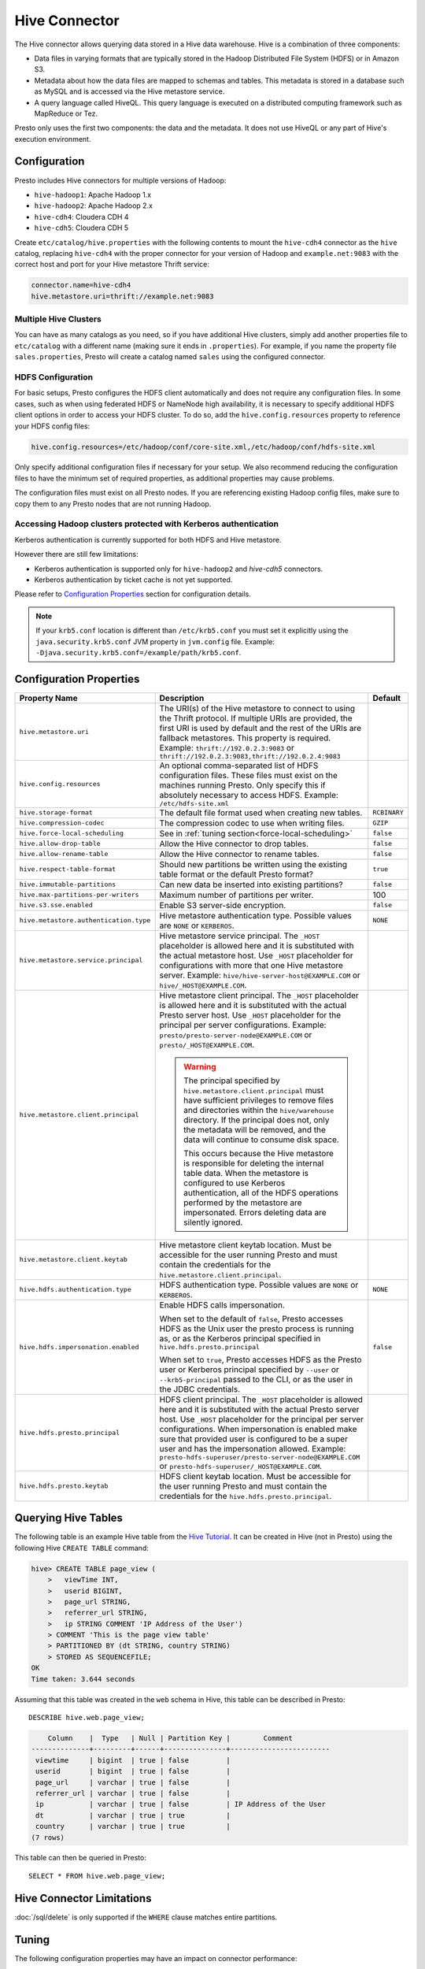 ==============
Hive Connector
==============

The Hive connector allows querying data stored in a Hive
data warehouse. Hive is a combination of three components:

* Data files in varying formats that are typically stored in the
  Hadoop Distributed File System (HDFS) or in Amazon S3.
* Metadata about how the data files are mapped to schemas and tables.
  This metadata is stored in a database such as MySQL and is accessed
  via the Hive metastore service.
* A query language called HiveQL. This query language is executed
  on a distributed computing framework such as MapReduce or Tez.

Presto only uses the first two components: the data and the metadata.
It does not use HiveQL or any part of Hive's execution environment.

Configuration
-------------

Presto includes Hive connectors for multiple versions of Hadoop:

* ``hive-hadoop1``: Apache Hadoop 1.x
* ``hive-hadoop2``: Apache Hadoop 2.x
* ``hive-cdh4``: Cloudera CDH 4
* ``hive-cdh5``: Cloudera CDH 5

Create ``etc/catalog/hive.properties`` with the following contents
to mount the ``hive-cdh4`` connector as the ``hive`` catalog,
replacing ``hive-cdh4`` with the proper connector for your version
of Hadoop and ``example.net:9083`` with the correct host and port
for your Hive metastore Thrift service:

.. code-block:: none

    connector.name=hive-cdh4
    hive.metastore.uri=thrift://example.net:9083

Multiple Hive Clusters
^^^^^^^^^^^^^^^^^^^^^^

You can have as many catalogs as you need, so if you have additional
Hive clusters, simply add another properties file to ``etc/catalog``
with a different name (making sure it ends in ``.properties``). For
example, if you name the property file ``sales.properties``, Presto
will create a catalog named ``sales`` using the configured connector.

HDFS Configuration
^^^^^^^^^^^^^^^^^^

For basic setups, Presto configures the HDFS client automatically and
does not require any configuration files. In some cases, such as when using
federated HDFS or NameNode high availability, it is necessary to specify
additional HDFS client options in order to access your HDFS cluster. To do so,
add the ``hive.config.resources`` property to reference your HDFS config files:

.. code-block:: none

    hive.config.resources=/etc/hadoop/conf/core-site.xml,/etc/hadoop/conf/hdfs-site.xml

Only specify additional configuration files if necessary for your setup.
We also recommend reducing the configuration files to have the minimum
set of required properties, as additional properties may cause problems.

The configuration files must exist on all Presto nodes. If you are
referencing existing Hadoop config files, make sure to copy them to
any Presto nodes that are not running Hadoop.

Accessing Hadoop clusters protected with Kerberos authentication
^^^^^^^^^^^^^^^^^^^^^^^^^^^^^^^^^^^^^^^^^^^^^^^^^^^^^^^^^^^^^^^^

Kerberos authentication is currently supported for both HDFS and Hive metastore.

However there are still few limitations:

* Kerberos authentication is supported only for ``hive-hadoop2`` and `hive-cdh5` connectors.
* Kerberos authentication by ticket cache is not yet supported.

Please refer to  `Configuration Properties`_ section for configuration details.

.. note::

    If your ``krb5.conf`` location is different than ``/etc/krb5.conf`` you must set it
    explicitly using the ``java.security.krb5.conf`` JVM property in ``jvm.config`` file.
    Example: ``-Djava.security.krb5.conf=/example/path/krb5.conf``.

Configuration Properties
------------------------

================================================== ============================================================ ==========
Property Name                                      Description                                                  Default
================================================== ============================================================ ==========
``hive.metastore.uri``                             The URI(s) of the Hive metastore to connect to using the
                                                   Thrift protocol. If multiple URIs are provided, the first
                                                   URI is used by default and the rest of the URIs are
                                                   fallback metastores. This property is required.
                                                   Example: ``thrift://192.0.2.3:9083`` or
                                                   ``thrift://192.0.2.3:9083,thrift://192.0.2.4:9083``

``hive.config.resources``                          An optional comma-separated list of HDFS
                                                   configuration files. These files must exist on the
                                                   machines running Presto. Only specify this if
                                                   absolutely necessary to access HDFS.
                                                   Example: ``/etc/hdfs-site.xml``

``hive.storage-format``                            The default file format used when creating new tables.       ``RCBINARY``

``hive.compression-codec``                         The compression codec to use when writing files.             ``GZIP``

``hive.force-local-scheduling``                    See in :ref:`tuning section<force-local-scheduling>`         ``false``

``hive.allow-drop-table``                          Allow the Hive connector to drop tables.                     ``false``

``hive.allow-rename-table``                        Allow the Hive connector to rename tables.                   ``false``

``hive.respect-table-format``                      Should new partitions be written using the existing table    ``true``
                                                   format or the default Presto format?

``hive.immutable-partitions``                      Can new data be inserted into existing partitions?           ``false``

``hive.max-partitions-per-writers``                Maximum number of partitions per writer.                     100

``hive.s3.sse.enabled``                            Enable S3 server-side encryption.                            ``false``

``hive.metastore.authentication.type``             Hive metastore authentication type.                          ``NONE``
                                                   Possible values are ``NONE`` or ``KERBEROS``.

``hive.metastore.service.principal``               Hive metastore service principal.
                                                   The ``_HOST`` placeholder is allowed here and it is
                                                   substituted with the actual metastore host. Use ``_HOST``
                                                   placeholder for configurations with more that
                                                   one Hive metastore server.
                                                   Example: ``hive/hive-server-host@EXAMPLE.COM`` or
                                                   ``hive/_HOST@EXAMPLE.COM``.

``hive.metastore.client.principal``                Hive metastore client principal.
                                                   The ``_HOST`` placeholder is allowed here and it is
                                                   substituted with the actual Presto server host. Use
                                                   ``_HOST`` placeholder for the principal per server
                                                   configurations.
                                                   Example: ``presto/presto-server-node@EXAMPLE.COM`` or
                                                   ``presto/_HOST@EXAMPLE.COM``.

                                                   .. warning::

                                                        The principal specified by
                                                        ``hive.metastore.client.principal``
                                                        must have sufficient privileges to remove files
                                                        and directories within the ``hive/warehouse``
                                                        directory. If the principal does not, only the
                                                        metadata will be removed, and the data will
                                                        continue to consume disk space.

                                                        This occurs because the Hive metastore is
                                                        responsible for deleting the internal table data.
                                                        When the metastore is configured to use Kerberos
                                                        authentication, all of the HDFS operations performed
                                                        by the metastore are impersonated. Errors
                                                        deleting data are silently ignored.

``hive.metastore.client.keytab``                   Hive metastore client keytab location. Must be accessible
                                                   for the user running Presto and must contain the
                                                   credentials for the  ``hive.metastore.client.principal``.

``hive.hdfs.authentication.type``                  HDFS authentication type.                                    ``NONE``
                                                   Possible values are ``NONE`` or ``KERBEROS``.

``hive.hdfs.impersonation.enabled``                Enable HDFS calls impersonation.                             ``false``

                                                   When set to the default of ``false``, Presto accesses
                                                   HDFS as the Unix user the presto process is running as,
                                                   or as the Kerberos principal specified in
                                                   ``hive.hdfs.presto.principal``

                                                   When set to ``true``, Presto accesses HDFS as the Presto
                                                   user or Kerberos principal specified by ``--user`` or
                                                   ``--krb5-principal`` passed to the CLI, or as the user
                                                   in the JDBC credentials.

``hive.hdfs.presto.principal``                     HDFS client principal. The ``_HOST`` placeholder
                                                   is allowed here and it is substituted with the actual
                                                   Presto server host. Use ``_HOST`` placeholder for the
                                                   principal per server configurations.
                                                   When impersonation is enabled make sure that provided
                                                   user is configured to be a super user and has the
                                                   impersonation allowed.
                                                   Example:
                                                   ``presto-hdfs-superuser/presto-server-node@EXAMPLE.COM`` or
                                                   ``presto-hdfs-superuser/_HOST@EXAMPLE.COM``.

``hive.hdfs.presto.keytab``                        HDFS client keytab location. Must be accessible
                                                   for the user running Presto and must contain the
                                                   credentials for the  ``hive.hdfs.presto.principal``.
================================================== ============================================================ ==========

Querying Hive Tables
--------------------

The following table is an example Hive table from the `Hive Tutorial`_.
It can be created in Hive (not in Presto) using the following
Hive ``CREATE TABLE`` command:

.. _Hive Tutorial: https://cwiki.apache.org/confluence/display/Hive/Tutorial#Tutorial-UsageandExamples

.. code-block:: none

    hive> CREATE TABLE page_view (
        >   viewTime INT,
        >   userid BIGINT,
        >   page_url STRING,
        >   referrer_url STRING,
        >   ip STRING COMMENT 'IP Address of the User')
        > COMMENT 'This is the page view table'
        > PARTITIONED BY (dt STRING, country STRING)
        > STORED AS SEQUENCEFILE;
    OK
    Time taken: 3.644 seconds

Assuming that this table was created in the ``web`` schema in
Hive, this table can be described in Presto::

    DESCRIBE hive.web.page_view;

.. code-block:: none

        Column    |  Type   | Null | Partition Key |        Comment
    --------------+---------+------+---------------+------------------------
     viewtime     | bigint  | true | false         |
     userid       | bigint  | true | false         |
     page_url     | varchar | true | false         |
     referrer_url | varchar | true | false         |
     ip           | varchar | true | false         | IP Address of the User
     dt           | varchar | true | true          |
     country      | varchar | true | true          |
    (7 rows)

This table can then be queried in Presto::

    SELECT * FROM hive.web.page_view;

Hive Connector Limitations
--------------------------

:doc:`/sql/delete` is only supported if the ``WHERE`` clause matches entire partitions.

.. _tuning-pref-hive:

Tuning
-------

The following configuration properties may have an impact on connector performance:

``hive.assume-canonical-partition-keys``
^^^^^^^^^^^^^^^^^^^^^^^^^^^^^^^^^^^^^^^^

 * **Type:** ``Boolean``
 * **Default value:** ``false``
 * **Description:** Disable optimized metastore partition fetching for non-string partition keys. Setting this property allows to avoid ignoring data with non-canonical partition values.


``hive.domain-compaction-threshold``
^^^^^^^^^^^^^^^^^^^^^^^^^^^^^^^^^^^^

 * **Type:** ``Integer`` (at least ``1``)
 * **Default value:** ``100``
 * **Description:** Maximum number of ranges allowed in a tuple domain without compacting it. Higher value will cause more data fragmentation but allows to use row skipping feature when reading ORC data. Setting this value higher may have large impact on ``IN`` and ``OR`` clauses performance in scenarios making use of row skipping.


.. _force-local-scheduling:

``hive.force-local-scheduling``
^^^^^^^^^^^^^^^^^^^^^^^^^^^^^^^

 * **Type:** ``Boolean``
 * **Default value:** ``false``
 * **Description:** Force splits to be scheduled on the same node (ignoring normal node selection procedures) as the Hadoop DataNode process serving the split data. This is useful for installations where Presto is collocated with every DataNode and may increase queries time significantly. The drawback may be that if some data are accessed more often, the utilization of some nodes may be low even if the whole system is heavy loaded. See also :ref:`node-scheduler.network-topology<node-scheduler-network-topology>` if less strict constrain is preferred - especially if some nodes are overloaded and other are not fully utilized.


``hive.max-initial-split-size``
^^^^^^^^^^^^^^^^^^^^^^^^^^^^^^^

 * **Type:** ``String`` (data size)
 * **Default value:** ``hive.max-split-size`` / ``2`` (``32 MB``)
 * **Description:** This property describes max size of each of initially created splits for a single query. The logic of initial splits is described in ``hive.max-initial-splits`` property. Changing this value changes what is considered small query. Higher value causes smaller parallelism for small queries. Lower value increases concurrency for them. This is max size, as the real size may be lower when end of blocks in single DataNode is reached.


``hive.max-initial-splits``
^^^^^^^^^^^^^^^^^^^^^^^^^^^

 * **Type:** ``Integer``
 * **Default value:** ``200``
 * **Description:** This property describes how many splits may be initially created for a single query. The initial splits are created to allow better concurrency for small queries. Hive connector will create first ``hive.max-initial-splits`` splits with size of ``hive.max-initial-split-size`` instead of ``hive.max-split-size``. Having this value higher will force more splits to have smaller size effectively increasing definition of what is considered small query in database.


``hive.max-outstanding-splits``
^^^^^^^^^^^^^^^^^^^^^^^^^^^^^^^

 * **Type:** ``Integer`` (at least ``1``)
 * **Default value:** ``1000``
 * **Description:** Limit of number of splits waiting to be served by split source. After reaching this limit writers will stop writing new splits to split source until some of them are used by workers. Higher value will increase memory usage, but will allow to concentrate all IO at one time which may be much faster and increase resources utilization.


``hive.max-partitions-per-writers``
^^^^^^^^^^^^^^^^^^^^^^^^^^^^^^^^^^^

 * **Type:** ``Integer`` (at least ``1``)
 * **Default value:** ``100``
 * **Description:** Maximum number of partitions per writer. If higher number of partitions per writer will be required to complete query, the query will fail. By manipulating this value one may change how large queries are meant to be dropped from DB which may help with error detection.


``hive.max-split-iterator-threads``
^^^^^^^^^^^^^^^^^^^^^^^^^^^^^^^^^^^

 * **Type:** ``Integer`` (at least ``1``)
 * **Default value:** ``1000``
 * **Description:** This property describes how many threads may be used to iterate through splits when loading them to the worker nodes. Higher value may increase parallelism, but high concurrency may cause time being wasted on context switching.


``hive.max-split-size``
^^^^^^^^^^^^^^^^^^^^^^^

 * **Type:** ``String`` (data size)
 * **Default value:** ``64 MB``
 * **Description:** This value describes max size of split that is created after using all ``hive-max-initial-split-size`` of initial splits. The logic of initial splits is described in ``hive.max-initial-splits``. Having this value higher causes smaller parallelism which may be desirable when queries are very large and cluster is stable allowing to process data locally more efficiently without wasting time for context switching, synchronization and data collecting. The optimal value should be aligned with average query size in system.


``hive.metastore.partition-batch-size.max``
^^^^^^^^^^^^^^^^^^^^^^^^^^^^^^^^^^^^^^^^^^^

 * **Type:** ``Integer`` (at least ``1``)
 * **Default value:** ``100``
 * **Description:** This together with ``hive.metastore.partition-batch-size.min`` defines range of partition sizes read from Hive. First partition is always of size ``hive.metastore.partition-batch-size.min`` and each following partition is two times bigger then previous up to ``hive.mestastore.partition-batch-size.max`` (the formula for ``n`` partition size is min(``hive.metastore.partition-batch-size.max``, (``2``^``n``) * ``hive.metastore.partition-batch-size.min``)). This algorithm allows to adjust partition size live to what is required. If size of queries in system differs siginificantly, then this range should be extended to better adjust to processed case. In case of cluster working with queries with about the same size, both values may be same for maximal attunement giving slight edge in processing time.


``hive.metastore.partition-batch-size.min``
^^^^^^^^^^^^^^^^^^^^^^^^^^^^^^^^^^^^^^^^^^^

 * **Type:** ``Integer`` (at least ``1``)
 * **Default value:** ``10``
 * **Description:** See ``hive.metastore.partition-batch-size.max``.


``hive.optimized-reader.enabled``
^^^^^^^^^^^^^^^^^^^^^^^^^^^^^^^^^

 * **Type:** ``Boolean``
 * **Default value:** ``false``
 * **Description:** *Deprecated* Enables number of reader improvements introduced by alternative ORC implementation. The new reader supports vectorized reads, lazy loading, and predicate push down, all of which make the reader more efficient and typically reduces wall clock time for a query. However as the code has changed significantly it may or may not introduce some minor issues, so it can be disabled if some  problems with environment are noticed.


``hive.orc.max-buffer-size``
^^^^^^^^^^^^^^^^^^^^^^^^^^^^

 * **Type:** ``String`` (data size)
 * **Default value:** ``8 MB``
 * **Description:** Serves as default value for ``orc_max_buffer_size`` and ``orc_stream_buffer_size`` session properties defining max size of ORC read or streaming operators. Higher value will allow bigger chunks to be processed but will decrease concurrency level.


``hive.orc.max-merge-distance``
^^^^^^^^^^^^^^^^^^^^^^^^^^^^^^^

 * **Type:** ``String`` (data size)
 * **Default value:** ``1 MB``
 * **Description:** Serves as default value for ``orc_max_merge_distance`` session property. Defines maximum size of gap between two reads to merge into a single read. The reads may be merged if distance between requested data ranges in data source is smaller or equal to this value.


``hive.orc.stream-buffer-size``
^^^^^^^^^^^^^^^^^^^^^^^^^^^^^^^

 * **Type:** ``String`` (data size)
 * **Default value:** ``8 MB``
 * **Description:** *Unused*

.. _parquet-optimized-reader:

``hive.parquet-optimized-reader.enabled``
^^^^^^^^^^^^^^^^^^^^^^^^^^^^^^^^^^^^^^^^^

 * **Type:** ``Boolean``
 * **Default value:** ``false``
 * **Description:** *Deprecated* Serves as default value for ``parquet_optimized_reader_enabled`` session property. Enables number of reader improvements introduced by alternative parquet implementation. The new reader supports vectorized reads, lazy loading, and predicate push down, all of which make the reader more efficient and typically reduces wall clock time for a query. However as the code has changed significantly it may or may not introduce some minor issues, so it can be disabled if some  problems with environment are noticed. This property enables/disables all optimizations except of predicate pushdown as it is managed by ``hive.parquet-predicate-pushdown.enabled`` property.


``hive.parquet-predicate-pushdown.enabled``
^^^^^^^^^^^^^^^^^^^^^^^^^^^^^^^^^^^^^^^^^^^

 * **Type:** ``Boolean``
 * **Default value:** ``false``
 * **Description:** *Deprecated* Serves as default value for ``parquet_predicate_pushdown_enabled`` sesssion property. See :ref:`hive.parquet-optimized-reader.enabled<parquet-optimized-reader>`.


``hive.parquet.use-column-names``
^^^^^^^^^^^^^^^^^^^^^^^^^^^^^^^^^

 * **Type:** ``Boolean``
 * **Default value:** ``false``
 * **Description:** Access Parquet columns using names from the file. By default, columns in Parquet files are accessed by their ordinal position in the Hive table definition. Setting this property allows to use columns names recorded in the Parquet file instead.


``hive.s3.max-connections``
^^^^^^^^^^^^^^^^^^^^^^^^^^^

 * **Type:** ``Integer`` (at least ``1``)
 * **Default value:** ``500``
 * **Description:** This value the maximum number of connections to S3. How many connection to S3 cluster may be open at the same time by the S3 driver. Higher value may increase network utilization when cluster is used on high speed network. However higher value relies more on S3 servers being well configured for high parallelism.


``hive.s3.multipart.min-file-size``
^^^^^^^^^^^^^^^^^^^^^^^^^^^^^^^^^^^

 * **Type:** ``String`` (data size, at least ``16 MB``)
 * **Default value:** ``16 MB``
 * **Description:** Minimum file size for an S3 multipart upload. This property describes how big file must be to be uploaded to S3 cluster using multipart feature. Amazon recommendation is to use ``100 MB`` value here, however lower value may allow to increase upload parallelism and can decrease ``data lost``/``data sent`` ratio in unstable network conditions.


``hive.s3.multipart.min-part-size``
^^^^^^^^^^^^^^^^^^^^^^^^^^^^^^^^^^^

 * **Type:** ``String`` (data size, at least ``5 MB``)
 * **Default value:** ``5 MB``
 * **Description:** Defines the minimum part size for upload parts. Decreasing the minimum part size causes multipart uploads to be split into a larger number of smaller parts. Setting this value too low has a negative effect on transfer speeds, causing extra latency and network communication for each part.

